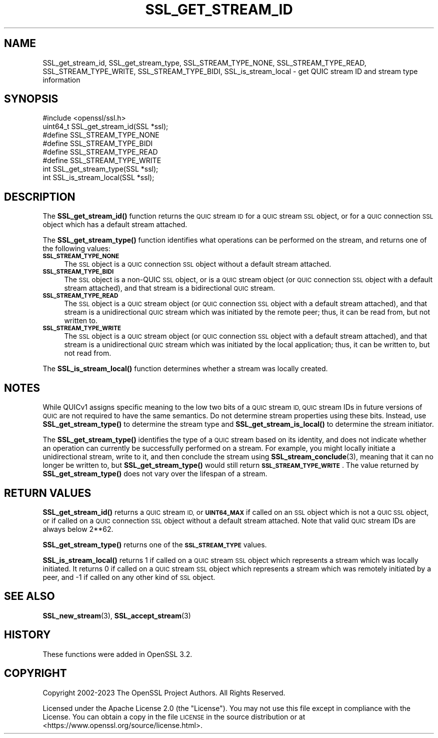 .\" Automatically generated by Pod::Man 4.14 (Pod::Simple 3.42)
.\"
.\" Standard preamble:
.\" ========================================================================
.de Sp \" Vertical space (when we can't use .PP)
.if t .sp .5v
.if n .sp
..
.de Vb \" Begin verbatim text
.ft CW
.nf
.ne \\$1
..
.de Ve \" End verbatim text
.ft R
.fi
..
.\" Set up some character translations and predefined strings.  \*(-- will
.\" give an unbreakable dash, \*(PI will give pi, \*(L" will give a left
.\" double quote, and \*(R" will give a right double quote.  \*(C+ will
.\" give a nicer C++.  Capital omega is used to do unbreakable dashes and
.\" therefore won't be available.  \*(C` and \*(C' expand to `' in nroff,
.\" nothing in troff, for use with C<>.
.tr \(*W-
.ds C+ C\v'-.1v'\h'-1p'\s-2+\h'-1p'+\s0\v'.1v'\h'-1p'
.ie n \{\
.    ds -- \(*W-
.    ds PI pi
.    if (\n(.H=4u)&(1m=24u) .ds -- \(*W\h'-12u'\(*W\h'-12u'-\" diablo 10 pitch
.    if (\n(.H=4u)&(1m=20u) .ds -- \(*W\h'-12u'\(*W\h'-8u'-\"  diablo 12 pitch
.    ds L" ""
.    ds R" ""
.    ds C` ""
.    ds C' ""
'br\}
.el\{\
.    ds -- \|\(em\|
.    ds PI \(*p
.    ds L" ``
.    ds R" ''
.    ds C`
.    ds C'
'br\}
.\"
.\" Escape single quotes in literal strings from groff's Unicode transform.
.ie \n(.g .ds Aq \(aq
.el       .ds Aq '
.\"
.\" If the F register is >0, we'll generate index entries on stderr for
.\" titles (.TH), headers (.SH), subsections (.SS), items (.Ip), and index
.\" entries marked with X<> in POD.  Of course, you'll have to process the
.\" output yourself in some meaningful fashion.
.\"
.\" Avoid warning from groff about undefined register 'F'.
.de IX
..
.nr rF 0
.if \n(.g .if rF .nr rF 1
.if (\n(rF:(\n(.g==0)) \{\
.    if \nF \{\
.        de IX
.        tm Index:\\$1\t\\n%\t"\\$2"
..
.        if !\nF==2 \{\
.            nr % 0
.            nr F 2
.        \}
.    \}
.\}
.rr rF
.\"
.\" Accent mark definitions (@(#)ms.acc 1.5 88/02/08 SMI; from UCB 4.2).
.\" Fear.  Run.  Save yourself.  No user-serviceable parts.
.    \" fudge factors for nroff and troff
.if n \{\
.    ds #H 0
.    ds #V .8m
.    ds #F .3m
.    ds #[ \f1
.    ds #] \fP
.\}
.if t \{\
.    ds #H ((1u-(\\\\n(.fu%2u))*.13m)
.    ds #V .6m
.    ds #F 0
.    ds #[ \&
.    ds #] \&
.\}
.    \" simple accents for nroff and troff
.if n \{\
.    ds ' \&
.    ds ` \&
.    ds ^ \&
.    ds , \&
.    ds ~ ~
.    ds /
.\}
.if t \{\
.    ds ' \\k:\h'-(\\n(.wu*8/10-\*(#H)'\'\h"|\\n:u"
.    ds ` \\k:\h'-(\\n(.wu*8/10-\*(#H)'\`\h'|\\n:u'
.    ds ^ \\k:\h'-(\\n(.wu*10/11-\*(#H)'^\h'|\\n:u'
.    ds , \\k:\h'-(\\n(.wu*8/10)',\h'|\\n:u'
.    ds ~ \\k:\h'-(\\n(.wu-\*(#H-.1m)'~\h'|\\n:u'
.    ds / \\k:\h'-(\\n(.wu*8/10-\*(#H)'\z\(sl\h'|\\n:u'
.\}
.    \" troff and (daisy-wheel) nroff accents
.ds : \\k:\h'-(\\n(.wu*8/10-\*(#H+.1m+\*(#F)'\v'-\*(#V'\z.\h'.2m+\*(#F'.\h'|\\n:u'\v'\*(#V'
.ds 8 \h'\*(#H'\(*b\h'-\*(#H'
.ds o \\k:\h'-(\\n(.wu+\w'\(de'u-\*(#H)/2u'\v'-.3n'\*(#[\z\(de\v'.3n'\h'|\\n:u'\*(#]
.ds d- \h'\*(#H'\(pd\h'-\w'~'u'\v'-.25m'\f2\(hy\fP\v'.25m'\h'-\*(#H'
.ds D- D\\k:\h'-\w'D'u'\v'-.11m'\z\(hy\v'.11m'\h'|\\n:u'
.ds th \*(#[\v'.3m'\s+1I\s-1\v'-.3m'\h'-(\w'I'u*2/3)'\s-1o\s+1\*(#]
.ds Th \*(#[\s+2I\s-2\h'-\w'I'u*3/5'\v'-.3m'o\v'.3m'\*(#]
.ds ae a\h'-(\w'a'u*4/10)'e
.ds Ae A\h'-(\w'A'u*4/10)'E
.    \" corrections for vroff
.if v .ds ~ \\k:\h'-(\\n(.wu*9/10-\*(#H)'\s-2\u~\d\s+2\h'|\\n:u'
.if v .ds ^ \\k:\h'-(\\n(.wu*10/11-\*(#H)'\v'-.4m'^\v'.4m'\h'|\\n:u'
.    \" for low resolution devices (crt and lpr)
.if \n(.H>23 .if \n(.V>19 \
\{\
.    ds : e
.    ds 8 ss
.    ds o a
.    ds d- d\h'-1'\(ga
.    ds D- D\h'-1'\(hy
.    ds th \o'bp'
.    ds Th \o'LP'
.    ds ae ae
.    ds Ae AE
.\}
.rm #[ #] #H #V #F C
.\" ========================================================================
.\"
.IX Title "SSL_GET_STREAM_ID 3ossl"
.TH SSL_GET_STREAM_ID 3ossl "2024-04-09" "3.3.0" "OpenSSL"
.\" For nroff, turn off justification.  Always turn off hyphenation; it makes
.\" way too many mistakes in technical documents.
.if n .ad l
.nh
.SH "NAME"
SSL_get_stream_id, SSL_get_stream_type, SSL_STREAM_TYPE_NONE,
SSL_STREAM_TYPE_READ, SSL_STREAM_TYPE_WRITE, SSL_STREAM_TYPE_BIDI,
SSL_is_stream_local \- get QUIC stream ID and stream type information
.SH "SYNOPSIS"
.IX Header "SYNOPSIS"
.Vb 1
\& #include <openssl/ssl.h>
\&
\& uint64_t SSL_get_stream_id(SSL *ssl);
\&
\& #define SSL_STREAM_TYPE_NONE
\& #define SSL_STREAM_TYPE_BIDI
\& #define SSL_STREAM_TYPE_READ
\& #define SSL_STREAM_TYPE_WRITE
\& int SSL_get_stream_type(SSL *ssl);
\&
\& int SSL_is_stream_local(SSL *ssl);
.Ve
.SH "DESCRIPTION"
.IX Header "DESCRIPTION"
The \fBSSL_get_stream_id()\fR function returns the \s-1QUIC\s0 stream \s-1ID\s0 for a \s-1QUIC\s0 stream
\&\s-1SSL\s0 object, or for a \s-1QUIC\s0 connection \s-1SSL\s0 object which has a default stream
attached.
.PP
The \fBSSL_get_stream_type()\fR function identifies what operations can be performed
on the stream, and returns one of the following values:
.IP "\fB\s-1SSL_STREAM_TYPE_NONE\s0\fR" 4
.IX Item "SSL_STREAM_TYPE_NONE"
The \s-1SSL\s0 object is a \s-1QUIC\s0 connection \s-1SSL\s0 object without a default stream
attached.
.IP "\fB\s-1SSL_STREAM_TYPE_BIDI\s0\fR" 4
.IX Item "SSL_STREAM_TYPE_BIDI"
The \s-1SSL\s0 object is a non-QUIC \s-1SSL\s0 object, or is a \s-1QUIC\s0 stream object (or \s-1QUIC\s0
connection \s-1SSL\s0 object with a default stream attached), and that stream is a
bidirectional \s-1QUIC\s0 stream.
.IP "\fB\s-1SSL_STREAM_TYPE_READ\s0\fR" 4
.IX Item "SSL_STREAM_TYPE_READ"
The \s-1SSL\s0 object is a \s-1QUIC\s0 stream object (or \s-1QUIC\s0 connection \s-1SSL\s0 object with a
default stream attached), and that stream is a unidirectional \s-1QUIC\s0 stream which
was initiated by the remote peer; thus, it can be read from, but not written to.
.IP "\fB\s-1SSL_STREAM_TYPE_WRITE\s0\fR" 4
.IX Item "SSL_STREAM_TYPE_WRITE"
The \s-1SSL\s0 object is a \s-1QUIC\s0 stream object (or \s-1QUIC\s0 connection \s-1SSL\s0 object with a
default stream attached), and that stream is a unidirectional \s-1QUIC\s0 stream which
was initiated by the local application; thus, it can be written to, but not read
from.
.PP
The \fBSSL_is_stream_local()\fR function determines whether a stream was locally
created.
.SH "NOTES"
.IX Header "NOTES"
While QUICv1 assigns specific meaning to the low two bits of a \s-1QUIC\s0 stream \s-1ID,
QUIC\s0 stream IDs in future versions of \s-1QUIC\s0 are not required to have the same
semantics. Do not determine stream properties using these bits. Instead, use
\&\fBSSL_get_stream_type()\fR to determine the stream type and \fBSSL_get_stream_is_local()\fR
to determine the stream initiator.
.PP
The \fBSSL_get_stream_type()\fR identifies the type of a \s-1QUIC\s0 stream based on its
identity, and does not indicate whether an operation can currently be
successfully performed on a stream. For example, you might locally initiate a
unidirectional stream, write to it, and then conclude the stream using
\&\fBSSL_stream_conclude\fR\|(3), meaning that it can no longer be written to, but
\&\fBSSL_get_stream_type()\fR would still return \fB\s-1SSL_STREAM_TYPE_WRITE\s0\fR. The value
returned by \fBSSL_get_stream_type()\fR does not vary over the lifespan of a stream.
.SH "RETURN VALUES"
.IX Header "RETURN VALUES"
\&\fBSSL_get_stream_id()\fR returns a \s-1QUIC\s0 stream \s-1ID,\s0 or \fB\s-1UINT64_MAX\s0\fR if called on an
\&\s-1SSL\s0 object which is not a \s-1QUIC SSL\s0 object, or if called on a \s-1QUIC\s0 connection \s-1SSL\s0
object without a default stream attached. Note that valid \s-1QUIC\s0 stream IDs are
always below 2**62.
.PP
\&\fBSSL_get_stream_type()\fR returns one of the \fB\s-1SSL_STREAM_TYPE\s0\fR values.
.PP
\&\fBSSL_is_stream_local()\fR returns 1 if called on a \s-1QUIC\s0 stream \s-1SSL\s0 object which
represents a stream which was locally initiated. It returns 0 if called on a
\&\s-1QUIC\s0 stream \s-1SSL\s0 object which represents a stream which was remotely initiated by
a peer, and \-1 if called on any other kind of \s-1SSL\s0 object.
.SH "SEE ALSO"
.IX Header "SEE ALSO"
\&\fBSSL_new_stream\fR\|(3), \fBSSL_accept_stream\fR\|(3)
.SH "HISTORY"
.IX Header "HISTORY"
These functions were added in OpenSSL 3.2.
.SH "COPYRIGHT"
.IX Header "COPYRIGHT"
Copyright 2002\-2023 The OpenSSL Project Authors. All Rights Reserved.
.PP
Licensed under the Apache License 2.0 (the \*(L"License\*(R").  You may not use
this file except in compliance with the License.  You can obtain a copy
in the file \s-1LICENSE\s0 in the source distribution or at
<https://www.openssl.org/source/license.html>.
